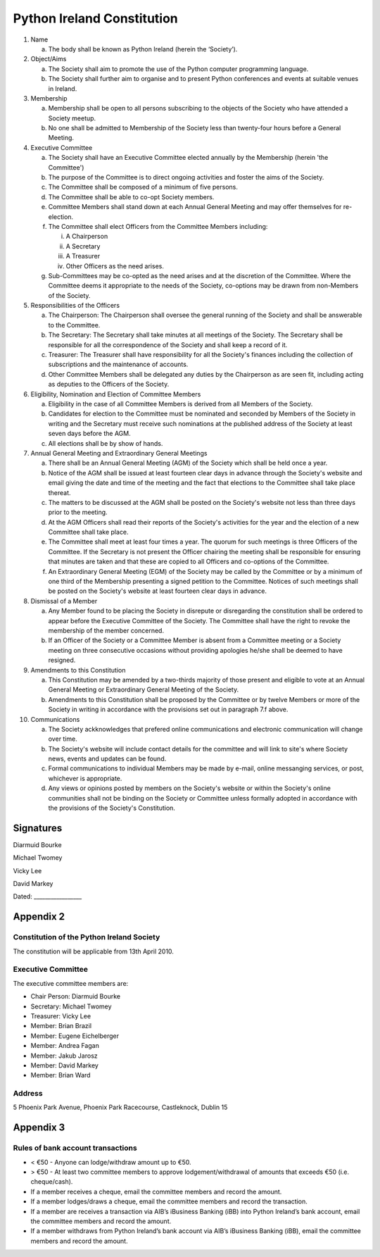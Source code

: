 .. _constitution:

###########################
Python Ireland Constitution
###########################

#. Name

   a. The body shall be known as Python Ireland (herein the ‘Society’).

#. Object/Aims

   a. The Society shall aim to promote the use of the Python computer programming language.
   #. The Society shall further aim to organise and to present Python conferences and events at suitable venues in Ireland.

#. Membership

   a. Membership shall be open to all persons subscribing to the objects of the Society who have attended a Society meetup.
   #. No one shall be admitted to Membership of the Society less than twenty-four hours before a General Meeting.

#. Executive Committee

   a. The Society shall have an Executive Committee elected annually by the Membership (herein 'the Committee')
   #. The purpose of the Committee is to direct ongoing activities and foster the aims of the Society.
   #. The Committee shall be composed of a minimum of five persons.
   #. The Committee shall be able to co-opt Society members.
   #. Committee Members shall stand down at each Annual General Meeting and may offer themselves for re-election.
   #. The Committee shall elect Officers from the Committee Members including:

      i. A Chairperson
      #. A Secretary
      #. A Treasurer
      #. Other Officers as the need arises.
   #. Sub-Committees may be co-opted as the need arises and at the discretion of the Committee. Where the Committee deems it appropriate to the needs of the Society, co-options may be drawn from non-Members of the Society.

#. Responsibilities of the Officers

   a. The Chairperson: The Chairperson shall oversee the general running of the Society and shall be answerable to the Committee.
   #. The Secretary: The Secretary shall take minutes at all meetings of the Society. The Secretary shall be responsible for all the correspondence of the Society and shall keep a record of it.
   #. Treasurer: The Treasurer shall have responsibility for all the Society's finances including the collection of subscriptions and the maintenance of accounts.
   #. Other Committee Members shall be delegated any duties by the Chairperson as are seen fit, including acting as deputies to the Officers of the Society.

#. Eligibility, Nomination and Election of Committee Members

   a. Eligibility in the case of all Committee Members is derived from all Members of the Society.
   #. Candidates for election to the Committee must be nominated and seconded by Members of the Society in writing and the Secretary must receive such nominations at the published address of the Society at least seven days before the AGM.
   #. All elections shall be by show of hands.

#. Annual General Meeting and Extraordinary General Meetings

   a. There shall be an Annual General Meeting (AGM) of the Society which shall be held once a year.
   #. Notice of the AGM shall be issued at least fourteen clear days in advance through the Society's website and email giving the date and time of the meeting and the fact that elections to the Committee shall take place thereat.
   #. The matters to be discussed at the AGM shall be posted on the Society's website not less than three days prior to the meeting.
   #. At the AGM Officers shall read their reports of the Society's activities for the year and the election of a new Committee shall take place.
   #. The Committee shall meet at least four times a year. The quorum for such meetings is three Officers of the Committee. If the Secretary is not present the Officer chairing the meeting shall be responsible for ensuring that minutes are taken and that these are copied to all Officers and co-options of the Committee.
   #. An Extraordinary General Meeting (EGM) of the Society may be called by the Committee or by a minimum of one third of the Membership presenting a signed petition to the Committee. Notices of such meetings shall be posted on the Society's website at least fourteen clear days in advance.

#. Dismissal of a Member

   a. Any Member found to be placing the Society in disrepute or disregarding the constitution shall be ordered to appear before the Executive Committee of the Society. The Committee shall have the right to revoke the membership of the member concerned.
   #. If an Officer of the Society or a Committee Member is absent from a Committee meeting or a Society meeting on three consecutive occasions without providing apologies he/she shall be deemed to have resigned.

#. Amendments to this Constitution

   a. This Constitution may be amended by a two-thirds majority of those present and eligible to vote at an Annual General Meeting or Extraordinary General Meeting of the Society.
   #. Amendments to this Constitution shall be proposed by the Committee or by twelve Members or more of the Society in writing in accordance with the provisions set out in paragraph 7.f above.

#. Communications

   a. The Society ackknowledges that prefered online communications and electronic communication will change over time.
   #. The Society's website will include contact details for the committee and will link to site's where Society news, events and updates can be found.
   #. Formal communications to individual Members may be made by e-mail, online messanging services, or post, whichever is appropriate.
   #. Any views or opinions posted by members on the Society's website or within the Society's online communities shall not be binding on the Society or Committee unless formally adopted in accordance with the provisions of the Society's Constitution.

Signatures
==========

Diarmuid Bourke

Michael Twomey

Vicky Lee

David Markey

Dated: _________________

Appendix 2
==========

Constitution of the Python Ireland Society
------------------------------------------
The constitution will be applicable from 13th April 2010.

Executive Committee
-------------------
The executive committee members are:

- Chair Person: Diarmuid Bourke
- Secretary: Michael Twomey
- Treasurer: Vicky Lee
- Member: Brian Brazil
- Member: Eugene Eichelberger
- Member: Andrea Fagan
- Member: Jakub Jarosz
- Member: David Markey
- Member: Brian Ward

Address
-------
5 Phoenix Park Avenue,
Phoenix Park Racecourse,
Castleknock,
Dublin 15

Appendix 3
==========

Rules of bank account transactions
----------------------------------

- < €50 - Anyone can lodge/withdraw amount up to €50.
- > €50 - At least two committee members to approve lodgement/withdrawal of amounts that exceeds €50 (i.e. cheque/cash).
- If a member receives a cheque, email the committee members and record the amount.
- If a member lodges/draws a cheque, email the committee members and record the transaction.
- If a member are receives a transaction via AIB’s iBusiness Banking (iBB) into Python Ireland’s bank account, email the committee members and record the amount.
- If a member withdraws from Python Ireland’s bank account via AIB’s iBusiness Banking (iBB), email the committee members and record the amount.


